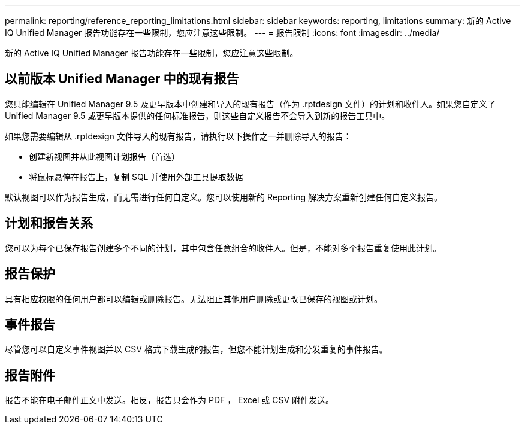 ---
permalink: reporting/reference_reporting_limitations.html 
sidebar: sidebar 
keywords: reporting, limitations 
summary: 新的 Active IQ Unified Manager 报告功能存在一些限制，您应注意这些限制。 
---
= 报告限制
:icons: font
:imagesdir: ../media/


[role="lead"]
新的 Active IQ Unified Manager 报告功能存在一些限制，您应注意这些限制。



== 以前版本 Unified Manager 中的现有报告

您只能编辑在 Unified Manager 9.5 及更早版本中创建和导入的现有报告（作为 .rptdesign 文件）的计划和收件人。如果您自定义了 Unified Manager 9.5 或更早版本提供的任何标准报告，则这些自定义报告不会导入到新的报告工具中。

如果您需要编辑从 .rptdesign 文件导入的现有报告，请执行以下操作之一并删除导入的报告：

* 创建新视图并从此视图计划报告（首选）
* 将鼠标悬停在报告上，复制 SQL 并使用外部工具提取数据


默认视图可以作为报告生成，而无需进行任何自定义。您可以使用新的 Reporting 解决方案重新创建任何自定义报告。



== 计划和报告关系

您可以为每个已保存报告创建多个不同的计划，其中包含任意组合的收件人。但是，不能对多个报告重复使用此计划。



== 报告保护

具有相应权限的任何用户都可以编辑或删除报告。无法阻止其他用户删除或更改已保存的视图或计划。



== 事件报告

尽管您可以自定义事件视图并以 CSV 格式下载生成的报告，但您不能计划生成和分发重复的事件报告。



== 报告附件

报告不能在电子邮件正文中发送。相反，报告只会作为 PDF ， Excel 或 CSV 附件发送。
